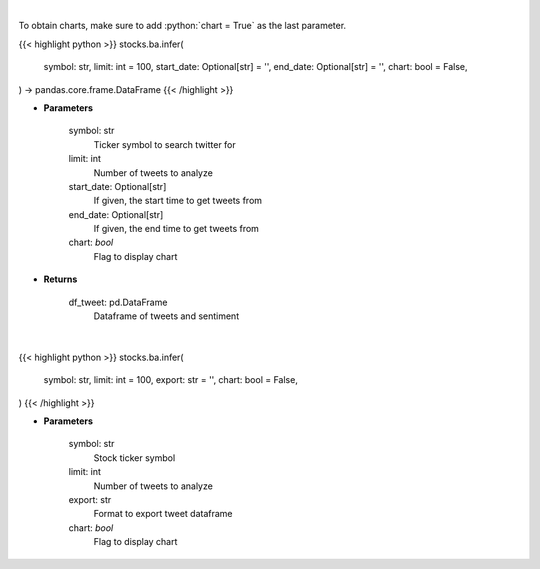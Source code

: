 .. role:: python(code)
    :language: python
    :class: highlight

|

To obtain charts, make sure to add :python:`chart = True` as the last parameter.

.. raw:: html

    <h3>
    > Getting data
    </h3>

{{< highlight python >}}
stocks.ba.infer(
    symbol: str,
    limit: int = 100,
    start_date: Optional[str] = '',
    end_date: Optional[str] = '',
    chart: bool = False,
) -> pandas.core.frame.DataFrame
{{< /highlight >}}

.. raw:: html

    <p>
    Load tweets from twitter API and analyzes using VADER
    </p>

* **Parameters**

    symbol: str
        Ticker symbol to search twitter for
    limit: int
        Number of tweets to analyze
    start_date: Optional[str]
        If given, the start time to get tweets from
    end_date: Optional[str]
        If given, the end time to get tweets from
    chart: *bool*
       Flag to display chart


* **Returns**

    df_tweet: pd.DataFrame
        Dataframe of tweets and sentiment

|

.. raw:: html

    <h3>
    > Getting charts
    </h3>

{{< highlight python >}}
stocks.ba.infer(
    symbol: str,
    limit: int = 100,
    export: str = '',
    chart: bool = False,
)
{{< /highlight >}}

.. raw:: html

    <p>
    Infer sentiment from past n tweets
    </p>

* **Parameters**

    symbol: str
        Stock ticker symbol
    limit: int
        Number of tweets to analyze
    export: str
        Format to export tweet dataframe
    chart: *bool*
       Flag to display chart

